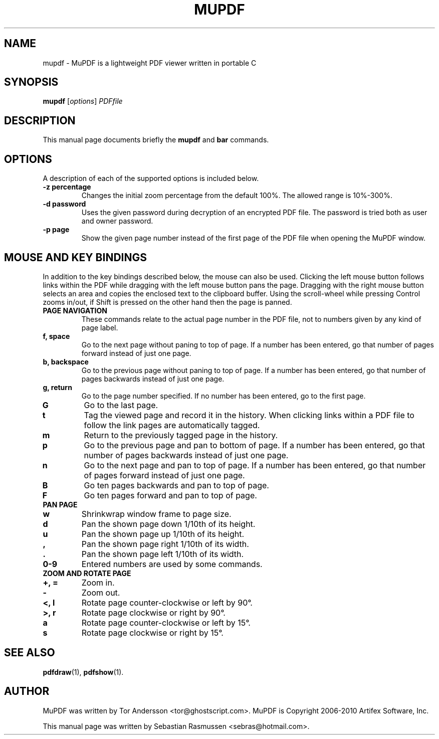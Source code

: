 .TH MUPDF 1 "March 15, 2010"
.\" Please adjust this date whenever revising the manpage.
.SH NAME
mupdf \- MuPDF is a lightweight PDF viewer written in portable C
.SH SYNOPSIS
.B mupdf
.RI [ options ] " PDFfile"
.SH DESCRIPTION
This manual page documents briefly the
.B mupdf
and
.B bar
commands.
.PP
.SH OPTIONS
A description of each of the supported options is included below.
.TP
.B \-z percentage
Changes the initial zoom percentage from the default 100%. The allowed
range is 10%-300%.
.TP
.B \-d password
Uses the given password during decryption of an encrypted PDF file.
The password is tried both as user and owner password.
.TP
.B \-p page
Show the given page number instead of the first page of the PDF file when
opening the MuPDF window.
.SH MOUSE AND KEY BINDINGS
In addition to the key bindings described below, the mouse can also be
used. Clicking the left mouse button follows links within the PDF while
dragging with the left mouse button pans the page. Dragging with the right
mouse button selects an area and copies the enclosed text to the clipboard
buffer. Using the scroll-wheel while pressing Control zooms in/out, if
Shift is pressed on the other hand then the page is panned.
.TP
.B PAGE NAVIGATION
These commands relate to the actual page number in the PDF file, not to
numbers given by any kind of page label.
.TP
.B f, space
Go to the next page without paning to top of page. If a number has been
entered, go that number of pages forward instead of just one page.
.TP
.B b, backspace
Go to the previous page without paning to top of page. If a number has been
entered, go that number of pages backwards instead of just one page.
.TP
.B g, return
Go to the page number specified. If no number has been entered, go to the
first page.
.TP
.B G
Go to the last page.
.TP
.B t
Tag the viewed page and record it in the history. When clicking links
within a PDF file to follow the link pages are automatically tagged.
.TP
.B m
Return to the previously tagged page in the history.
.TP
.B p
Go to the previous page and pan to bottom of page. If a number has been
entered, go that number of pages backwards instead of just one page.
.TP
.B n
Go to the next page and pan to top of page. If a number has been entered,
go that number of pages forward instead of just one page.
.TP
.B B
Go ten pages backwards and pan to top of page.
.TP
.B F
Go ten pages forward and pan to top of page.
.TP
.B PAN PAGE
.TP
.B w
Shrinkwrap window frame to page size.
.TP
.B d
Pan the shown page down 1/10th of its height.
.TP
.B u
Pan the shown page up 1/10th of its height.
.TP
.B ,
Pan the shown page right 1/10th of its width.
.TP
.B .
Pan the shown page left 1/10th of its width.
.TP
.B 0\-9
Entered numbers are used by some commands.
.TP
.B ZOOM AND ROTATE PAGE
.TP
.B \+, \=
Zoom in.
.TP
.B \-
Zoom out.
.TP
.B <, l
Rotate page counter-clockwise or left by 90\(de.
.TP
.B >, r
Rotate page clockwise or right by 90\(de.
.TP
.B a
Rotate page counter-clockwise or left by 15\(de.
.TP
.B s
Rotate page clockwise or right by 15\(de.
.SH SEE ALSO
.BR pdfdraw (1),
.BR pdfshow (1).
.SH AUTHOR
MuPDF was written by Tor Andersson <tor@ghostscript.com>.
MuPDF is Copyright 2006-2010 Artifex Software, Inc.
.PP
This manual page was written by Sebastian Rasmussen <sebras@hotmail.com>.

